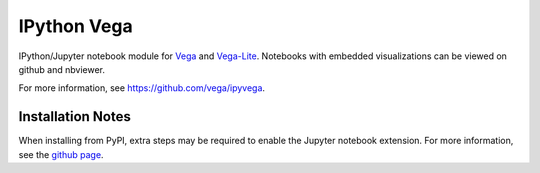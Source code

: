 
IPython Vega
============

IPython/Jupyter notebook module for `Vega <https://github.com/vega/vega/>`_
and `Vega-Lite <https://github.com/vega/vega-lite/>`_.
Notebooks with embedded visualizations can be viewed on github and nbviewer.

For more information, see https://github.com/vega/ipyvega.

Installation Notes
------------------
When installing from PyPI, extra steps may be required to enable the Jupyter
notebook extension. For more information, see the
`github page <https://github.com/vega/ipyvega>`_.


